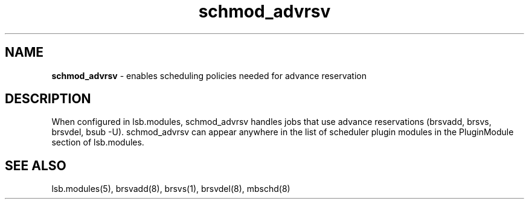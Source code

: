 .ds ]W %
.ds ]L
.hy 0
.nh
.na
.TH schmod_advrsv 8 "October 2008" "" "Platform"
.br

.SH NAME
\fBschmod_advrsv\fR - enables scheduling policies needed for advance reservation

.SH DESCRIPTION
.BR
.PP

.PP
When configured in lsb.modules, schmod_advrsv handles jobs that use advance 
reservations (brsvadd, brsvs, brsvdel, bsub -U).
schmod_advrsv can appear anywhere in the list of scheduler plugin modules in the PluginModule section of lsb.modules.  
.SH SEE ALSO
.BR
.PP
lsb.modules(5), brsvadd(8), brsvs(1), brsvdel(8), mbschd(8)

.\" Generated by Quadralay WebWorks Publisher 2003 for FrameMaker 8.0.5.1556
.\" Generated on October 01, 2008 
.\" Man section: 8 
.\" File Name: schmod_advrsv 
.\" Release Date: October 2008
.\" Product Version: Platform LSF
.\" Based on template man_page_wwp8
.\" Copyright 1994-2008 Platform Computing Corporation
